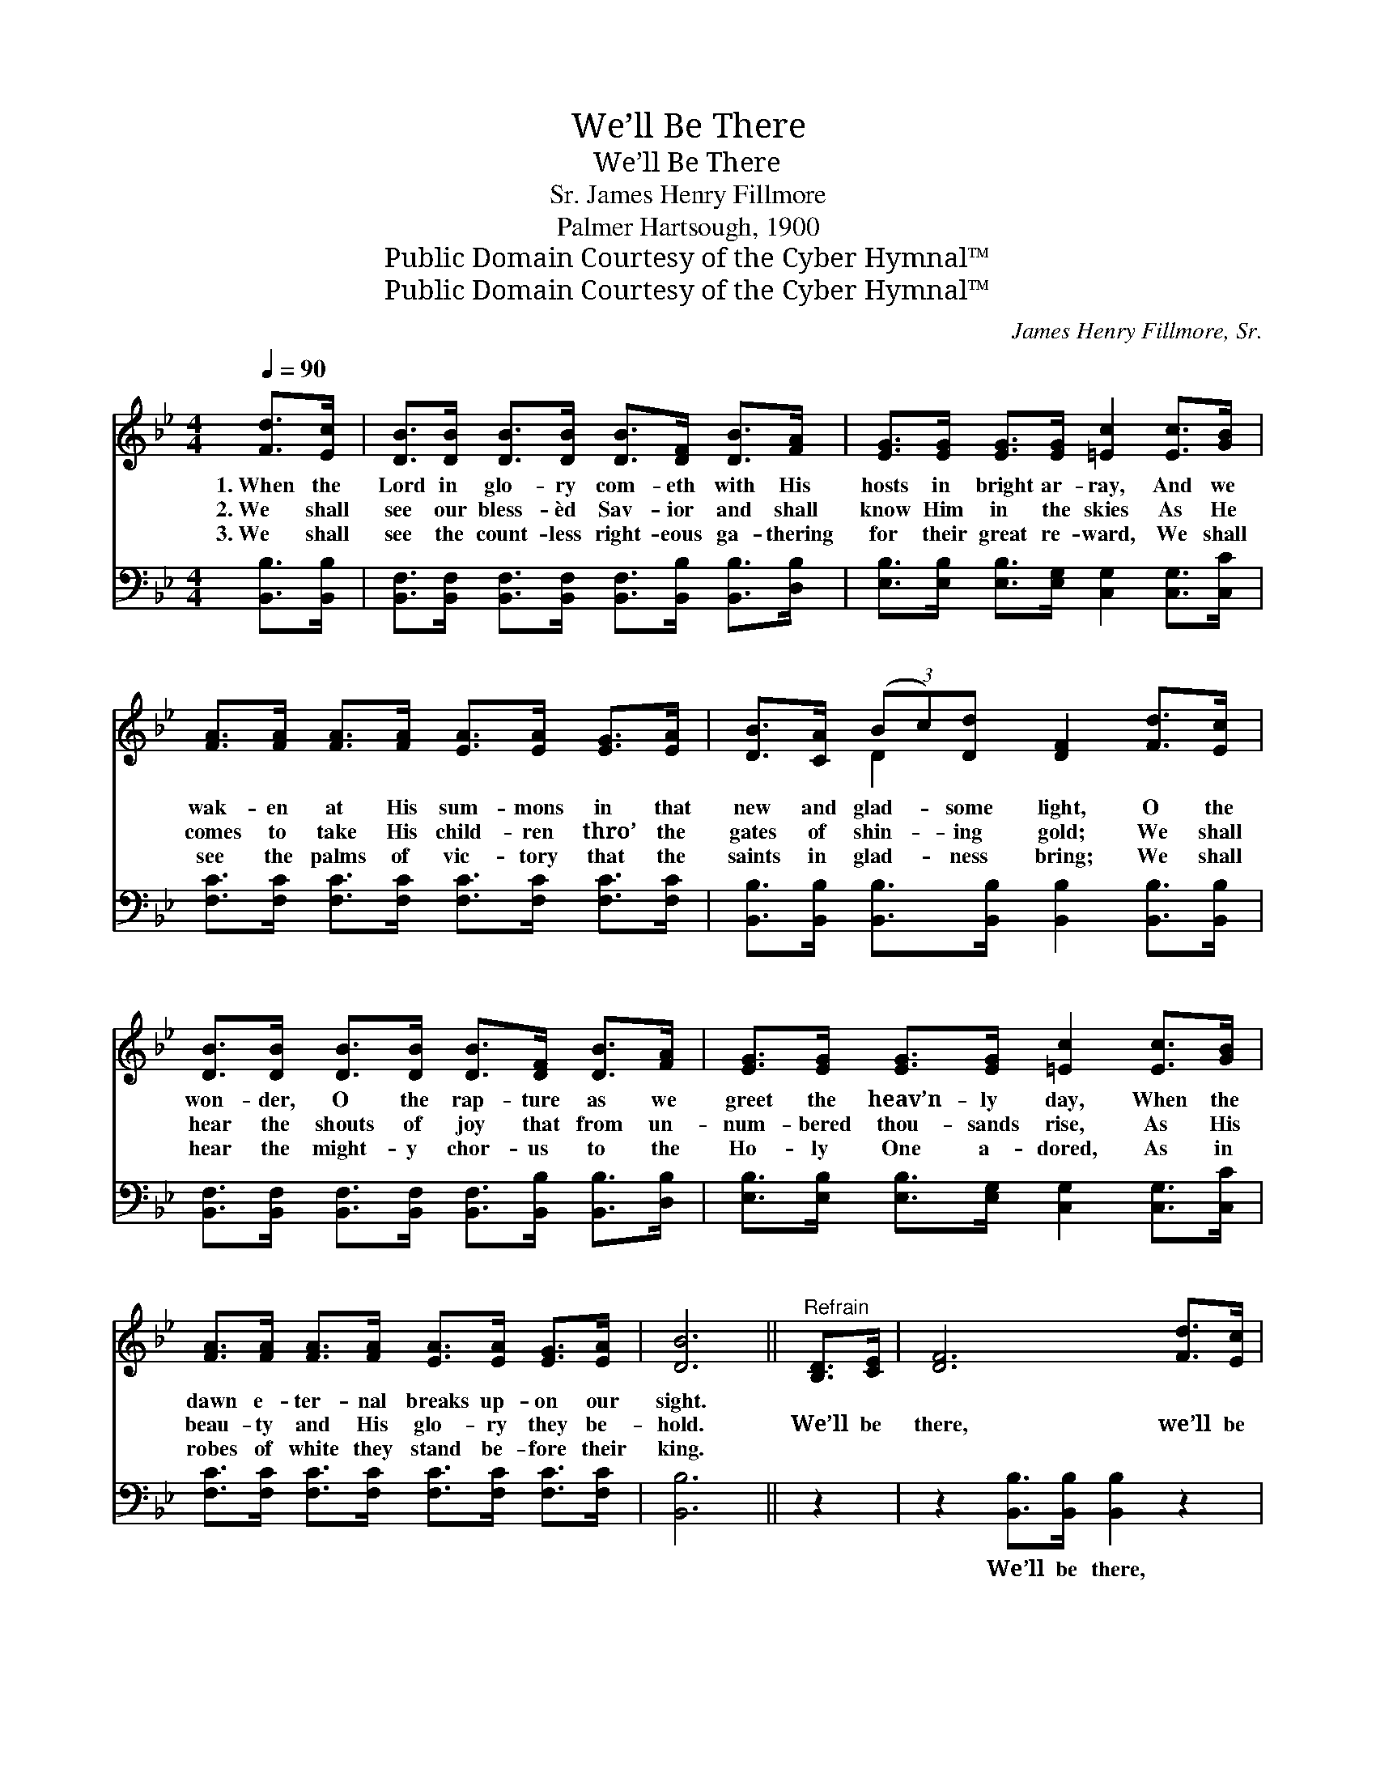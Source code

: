 X:1
T:We’ll Be There
T:We’ll Be There
T:James Henry Fillmore, Sr.
T:Palmer Hartsough, 1900
T:Public Domain Courtesy of the Cyber Hymnal™
T:Public Domain Courtesy of the Cyber Hymnal™
C:James Henry Fillmore, Sr.
Z:Public Domain
Z:Courtesy of the Cyber Hymnal™
%%score ( 1 2 ) ( 3 4 )
L:1/8
Q:1/4=90
M:4/4
K:Bb
V:1 treble 
V:2 treble 
V:3 bass 
V:4 bass 
V:1
 [Fd]>[Ec] | [DB]>[DB] [DB]>[DB] [DB]>[DF] [DB]>[FA] | [EG]>[EG] [EG]>[EG] [=Ec]2 [Ec]>[GB] | %3
w: 1.~When the|Lord in glo- ry com- eth with His|hosts in bright ar- ray, And we|
w: 2.~We shall|see our bless- èd Sav- ior and shall|know Him in the skies As He|
w: 3.~We shall|see the count- less right- eous ga- thering|for their great re- ward, We shall|
 [FA]>[FA] [FA]>[FA] [EA]>[EA] [EG]>[EA] | [DB]>[CA] (3(Bc)[Dd] [DF]2 [Fd]>[Ec] | %5
w: wak- en at His sum- mons in that|new and glad- * some light, O the|
w: comes to take His child- ren thro’ the|gates of shin- * ing gold; We shall|
w: see the palms of vic- tory that the|saints in glad- * ness bring; We shall|
 [DB]>[DB] [DB]>[DB] [DB]>[DF] [DB]>[FA] | [EG]>[EG] [EG]>[EG] [=Ec]2 [Ec]>[GB] | %7
w: won- der, O the rap- ture as we|greet the heav’n- ly day, When the|
w: hear the shouts of joy that from un-|num- bered thou- sands rise, As His|
w: hear the might- y chor- us to the|Ho- ly One a- dored, As in|
 [FA]>[FA] [FA]>[FA] [EA]>[EA] [EG]>[EA] | [DB]6 ||"^Refrain" [B,D]>[CE] | [DF]6 [Fd]>[Ec] | %11
w: dawn e- ter- nal breaks up- on our|sight.|||
w: beau- ty and His glo- ry they be-|hold.|We’ll be|there, we’ll be|
w: robes of white they stand be- fore their|king.|||
 [DB]6 [DB]>[FA] | [EG]>[EG] [EG]>[EG] [=EG]>[EG] [Ed]>[Ec] | c6 [Af]>[ce] | [Bd]6 [Fd]>[_Fc] | %15
w: ||||
w: there, On the|re- sur- rec- tion morn- ing we’ll be|there; We’ll be|there, we’ll be|
w: ||||
 !fermata!B6 !fermata![EG]>[EG] | [DF]>[DF] [DB]>[Ge] [Fd]<[DB] [Ec]>[Ec] | !fermata!B6 |] %18
w: |||
w: there, On the|re- sur- rec- tion morn- ing we’ll be|there.|
w: |||
V:2
 x2 | x8 | x8 | x8 | x2 D2 x4 | x8 | x8 | x8 | x6 || x2 | x8 | x8 | x8 | (F2 F>F F2) x2 | x8 | %15
 (G2 G>G G2) x2 | x8 | (D2 E>E D2) |] %18
V:3
 [B,,B,]>[B,,B,] | [B,,F,]>[B,,F,] [B,,F,]>[B,,F,] [B,,F,]>[B,,B,] [B,,B,]>[D,B,] | %2
w: ~ ~|~ ~ ~ ~ ~ ~ ~ ~|
 [E,B,]>[E,B,] [E,B,]>[E,G,] [C,G,]2 [C,G,]>[C,C] | %3
w: ~ ~ ~ ~ ~ ~ ~|
 [F,C]>[F,C] [F,C]>[F,C] [F,C]>[F,C] [F,C]>[F,C] | %4
w: ~ ~ ~ ~ ~ ~ ~ ~|
 [B,,B,]>[B,,B,] [B,,B,]>[B,,B,] [B,,B,]2 [B,,B,]>[B,,B,] | %5
w: ~ ~ ~ ~ ~ ~ ~|
 [B,,F,]>[B,,F,] [B,,F,]>[B,,F,] [B,,F,]>[B,,B,] [B,,B,]>[D,B,] | %6
w: ~ ~ ~ ~ ~ ~ ~ ~|
 [E,B,]>[E,B,] [E,B,]>[E,G,] [C,G,]2 [C,G,]>[C,C] | %7
w: ~ ~ ~ ~ ~ ~ ~|
 [F,C]>[F,C] [F,C]>[F,C] [F,C]>[F,C] [F,C]>[F,C] | [B,,B,]6 || z2 | %10
w: ~ ~ ~ ~ ~ ~ ~ ~|~||
 z2 [B,,B,]>[B,,B,] [B,,B,]2 z2 | z2 [B,,B,]>[B,,B,] [B,,B,]2 [B,,B,]>[D,B,] | %12
w: We’ll be there,|we’ll be there, ~ ~|
 [E,B,]>[E,B,] [E,B,]>[E,B,] [C,C]>[C,C] [C,G,]>[C,B,] | [F,A,]2 [F,A,]>[F,A,] [F,A,]2 z2 | %14
w: ~ ~ ~ ~ ~ ~ ~ ~|~ We’ll be there,|
 z2 [B,F]>[B,F] [B,F]2 B,>[A,C] | [G,D]2 [G,D]>[G,D] !fermata![C,E]2 [E,B,]>[E,B,] | %16
w: we’ll be there, ~ ~|~ ~ ~ ~ ~ ~|
 [F,B,]>[F,B,] [F,B,]>[F,B,] [F,B,]<[F,B,] [F,A,]>[F,A,] | B,2 G,>G, !fermata!F,2 |] %18
w: ~ ~ ~ ~ ~ ~ ~ ~|~ we’ll be there.|
V:4
 x2 | x8 | x8 | x8 | x8 | x8 | x8 | x8 | x6 || x2 | x8 | x8 | x8 | x8 | x6 B,3/2 x/ | x8 | x8 | %17
 B,,6 |] %18

